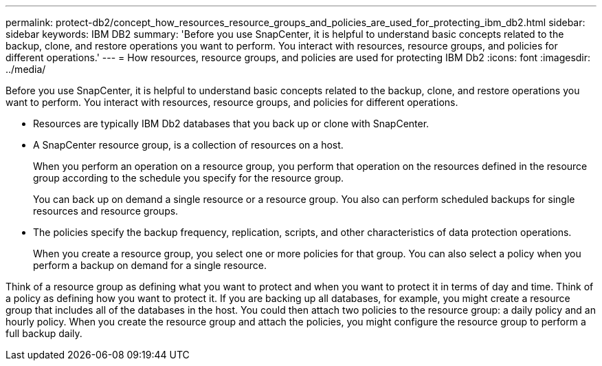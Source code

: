 ---
permalink: protect-db2/concept_how_resources_resource_groups_and_policies_are_used_for_protecting_ibm_db2.html
sidebar: sidebar
keywords: IBM DB2
summary: 'Before you use SnapCenter, it is helpful to understand basic concepts related to the backup, clone, and restore operations you want to perform. You interact with resources, resource groups, and policies for different operations.'
---
= How resources, resource groups, and policies are used for protecting IBM Db2
:icons: font
:imagesdir: ../media/

[.lead]
Before you use SnapCenter, it is helpful to understand basic concepts related to the backup, clone, and restore operations you want to perform. You interact with resources, resource groups, and policies for different operations.

* Resources are typically IBM Db2 databases that you back up or clone with SnapCenter.
* A SnapCenter resource group, is a collection of resources on a host.
+
When you perform an operation on a resource group, you perform that operation on the resources defined in the resource group according to the schedule you specify for the resource group.
+
You can back up on demand a single resource or a resource group. You also can perform scheduled backups for single resources and resource groups.

* The policies specify the backup frequency, replication, scripts, and other characteristics of data protection operations.
+
When you create a resource group, you select one or more policies for that group. You can also select a policy when you perform a backup on demand for a single resource.

Think of a resource group as defining what you want to protect and when you want to protect it in terms of day and time. Think of a policy as defining how you want to protect it. If you are backing up all databases, for example, you might create a resource group that includes all of the databases in the host. You could then attach two policies to the resource group: a daily policy and an hourly policy. When you create the resource group and attach the policies, you might configure the resource group to perform a full backup daily.
